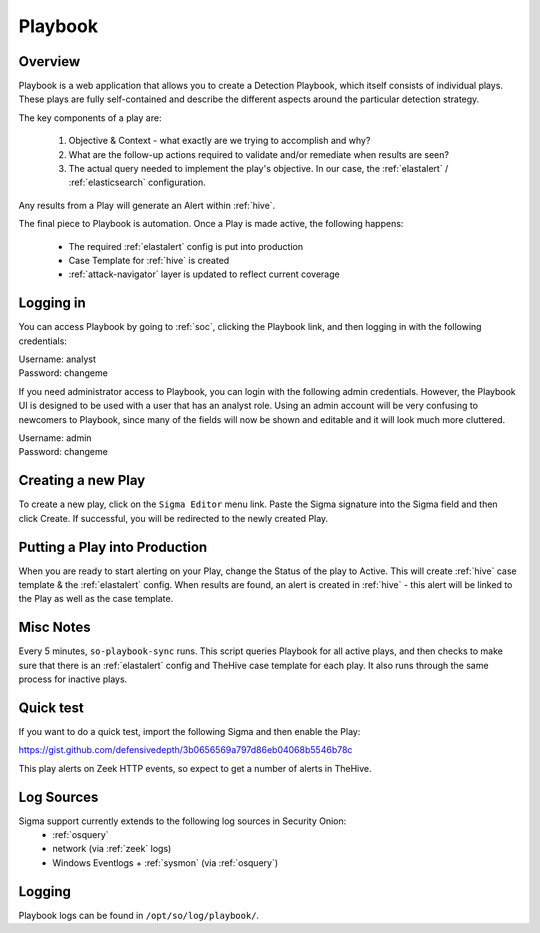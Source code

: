 .. _playbook:

Playbook
========

Overview
--------

Playbook is a web application that allows you to create a Detection Playbook, which itself consists of individual plays. These plays are fully self-contained and describe the different aspects around the particular detection strategy.

.. image:: https://user-images.githubusercontent.com/1659467/87230271-c5cb0880-c37c-11ea-8a36-24cabf137ed2.png

The key components of a play are:

 #. Objective & Context - what exactly are we trying to accomplish and why?
 #. What are the follow-up actions required to validate and/or remediate when results are seen?
 #. The actual query needed to implement the play's objective. In our case, the :ref:`elastalert` / :ref:`elasticsearch` configuration.

Any results from a Play will generate an Alert within :ref:`hive`.

The final piece to Playbook is automation. Once a Play is made active, the following happens:

 - The required :ref:`elastalert` config is put into production
 - Case Template for :ref:`hive` is created
 - :ref:`attack-navigator` layer is updated to reflect current coverage

Logging in
----------

You can access Playbook by going to :ref:`soc`, clicking the Playbook link, and then logging in with the following credentials:

| Username: analyst
| Password: changeme

If you need administrator access to Playbook, you can login with the following admin credentials. However, the Playbook UI is designed to be used with a user that has an analyst role. Using an admin account will be very confusing to newcomers to Playbook, since many of the fields will now be shown and editable and it will look much more cluttered.

| Username: admin
| Password: changeme

Creating a new Play
-------------------

To create a new play, click on the ``Sigma Editor`` menu link. Paste the Sigma signature into the Sigma field and then click Create. If successful, you will be redirected to the newly created Play.

Putting a Play into Production
------------------------------

When you are ready to start alerting on your Play, change the Status of the play to Active. This will create :ref:`hive` case template & the :ref:`elastalert` config. When results are found, an alert is created in :ref:`hive` - this alert will be linked to the Play as well as the case template.

Misc Notes
----------

Every 5 minutes, ``so-playbook-sync`` runs. This script queries Playbook for all active plays, and then checks to make sure that there is an :ref:`elastalert` config and TheHive case template for each play. It also runs through the same process for inactive plays.

Quick test
----------

If you want to do a quick test, import the following Sigma and then enable the Play:

https://gist.github.com/defensivedepth/3b0656569a797d86eb04068b5546b78c

This play alerts on Zeek HTTP events, so expect to get a number of alerts in TheHive.

Log Sources
-----------

Sigma support currently extends to the following log sources in Security Onion:
 - :ref:`osquery`
 - network (via :ref:`zeek` logs)
 - Windows Eventlogs + :ref:`sysmon` (via :ref:`osquery`)

Logging
-------
Playbook logs can be found in ``/opt/so/log/playbook/``.
